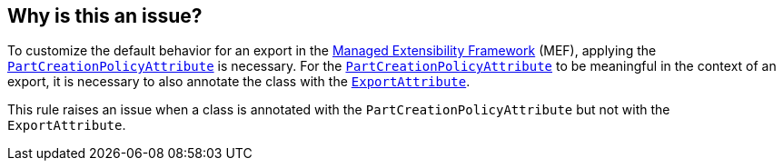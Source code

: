 == Why is this an issue?

To customize the default behavior for an export in the https://learn.microsoft.com/en-us/dotnet/framework/mef/[Managed Extensibility Framework] (MEF), applying the https://learn.microsoft.com/en-us/dotnet/api/system.componentmodel.composition.partcreationpolicyattribute[`PartCreationPolicyAttribute`] is necessary.
For the https://learn.microsoft.com/en-us/dotnet/api/system.componentmodel.composition.partcreationpolicyattribute[`PartCreationPolicyAttribute`] to be meaningful in the context of an export, it is necessary to also annotate the class with the https://learn.microsoft.com/en-us/dotnet/api/system.componentmodel.composition.exportattribute[`ExportAttribute`].

This rule raises an issue when a class is annotated with the `PartCreationPolicyAttribute` but not with the `ExportAttribute`.
